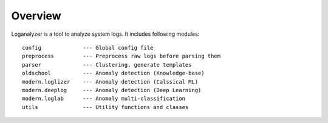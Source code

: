 Overview
========
Loganalyzer is a tool to analyze system logs. It includes following modules:

::

 config             --- Global config file
 preprocess         --- Preprocess raw logs before parsing them
 parser             --- Clustering, generate templates
 oldschool          --- Anomaly detection (Knowledge-base)
 modern.loglizer    --- Anomaly detection (Calssical ML)
 modern.deeplog     --- Anomaly detection (Deep Learning)
 modern.loglab      --- Anomaly multi-classification
 utils              --- Utility functions and classes
